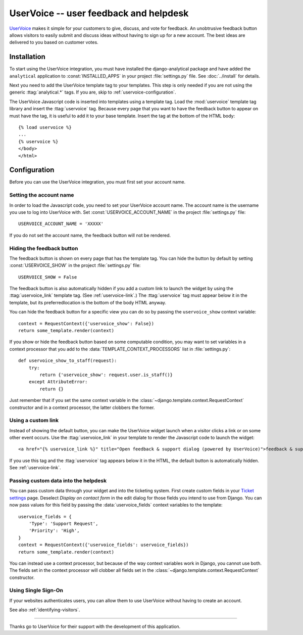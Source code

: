=======================================
UserVoice -- user feedback and helpdesk
=======================================

UserVoice_ makes it simple for your customers to give, discuss, and vote
for feedback.  An unobtrusive feedback button allows visitors to easily
submit and discuss ideas without  having to sign up for a new account.
The best ideas are delivered to you based on customer votes.

.. _UserVoice: http://www.uservoice.com/


Installation
============

To start using the UserVoice integration, you must have installed the
django-analytical package and have added the ``analytical`` application
to :const:`INSTALLED_APPS` in your project :file:`settings.py` file.
See :doc:`../install` for details.

Next you need to add the UserVoice template tag to your templates.
This step is only needed if you are not using the generic
:ttag:`analytical.*` tags.  If you are, skip to
:ref:`uservoice-configuration`.

The UserVoice Javascript code is inserted into templates using a
template tag.  Load the :mod:`uservoice` template tag library and insert
the :ttag:`uservoice` tag.  Because every page that you want to have
the feedback button to appear on must have the tag, it is useful to add
it to your base template.  Insert the tag at the bottom of the HTML
body::

    {% load uservoice %}
    ...
    {% uservoice %}
    </body>
    </html>


.. _uservoice-configuration:

Configuration
=============

Before you can use the UserVoice integration, you must first set your
account name.


Setting the account name
------------------------

In order to load the Javascript code, you need to set your UserVoice
account name.  The account name is the username you use to log into
UserVoice with.  Set :const:`USERVOICE_ACCOUNT_NAME` in the project
:file:`settings.py` file::

    USERVOICE_ACCOUNT_NAME = 'XXXXX'

If you do not set the account name, the feedback button will not be
rendered.


.. _uservoice-hide:

Hiding the feedback button
--------------------------

The feedback button is shown on every page that has the template tag.
You can hide the button by default by setting :const:`USERVOICE_SHOW`
in the project :file:`settings.py` file::

    USERVOICE_SHOW = False

The feedback button is also automatically hidden if you add a custom
link to launch the widget by using the :ttag:`uservoice_link` template
tag.  (See :ref:`uservoice-link`.)  The :ttag:`uservoice` tag must
appear below it in the template, but its preferredlocation is the bottom
of the body HTML anyway.

You can hide the feedback button for a specific view you can do so by
passing the ``uservoice_show`` context variable::

    context = RequestContext({'uservoice_show': False})
    return some_template.render(context)

If you show or hide the feedback button based on some computable
condition, you may want to set variables in a context processor that you
add to the :data:`TEMPLATE_CONTEXT_PROCESSORS` list in
:file:`settings.py`::

    def uservoice_show_to_staff(request):
        try:
            return {'uservoice_show': request.user.is_staff()}
        except AttributeError:
            return {}

Just remember that if you set the same context variable in the
:class:`~django.template.context.RequestContext` constructor and in a
context processor, the latter clobbers the former.


.. _uservoice-link:

Using a custom link
-------------------

Instead of showing the default button, you can make the UserVoice widget
launch when a visitor clicks a link or on some other event occurs.  Use
the :ttag:`uservoice_link` in your template to render the Javascript
code to launch the widget::

    <a href="{% uservoice_link %}" title="Open feedback & support dialog (powered by UserVoice)">feedback & support</a>

If you use this tag and the :ttag:`uservoice` tag appears below it in
the HTML, the default button is automatically hidden.  See
:ref:`uservoice-link`.


Passing custom data into the helpdesk
-------------------------------------

You can pass custom data through your widget and into the ticketing
system.  First create custom fields in your `Ticket settings`_ page.
Deselect *Display on contact form* in the edit dialog for those fields
you intend to use from Django.  You can now pass values for this field
by passing the :data:`uservoice_fields` context variables to the
template::

    uservoice_fields = {
        'Type': 'Support Request',
        'Priority': 'High',
    }
    context = RequestContext({'uservoice_fields': uservoice_fields})
    return some_template.render(context)

You can instead use a context processor, but because of the way context
variables work in Django, you cannot use both.  The fields set in the
context processor will clobber all fields set in the
:class:`~django.template.context.RequestContext` constructor.


.. _`Ticket settings`: https://cassee.uservoice.com/admin/settings#/tickets



Using Single Sign-On
--------------------

If your websites authenticates users, you can allow them to use
UserVoice without having to create an account.

See also :ref:`identifying-visitors`.


----

Thanks go to UserVoice for their support with the development of this
application.
